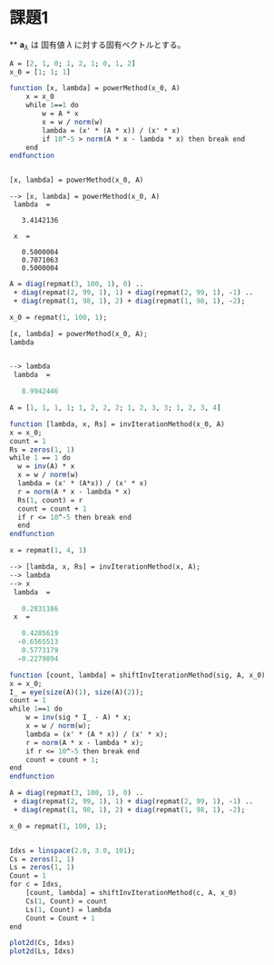 * 課題1
**
$\bm{a}_{\lambda}$ は 固有値 $\lambda$ に対する固有ベクトルとする。
\begin{eqnarray*}
A \bm{a}_{\lambda} &=& \lambda \bm{a}_{\lambda} \\
\bm{a}_{\lambda} &=& A^{-1} \lambda \bm{a}_{\lambda} \\
\cfrac{1}{\lambda} \bm{a}_{\lambda} = A^{-1}\bm{a}_{\lambda}\ \because \lambda \neq 0
\end{eqnarray*}

#+begin_src scilab
A = [2, 1, 0; 1, 2, 1; 0, 1, 2]
x_0 = [1; 1; 1]

function [x, lambda] = powerMethod(x_0, A)
    x = x_0
    while 1==1 do
        w = A * x
        x = w / norm(w)
        lambda = (x' * (A * x)) / (x' * x)
        if 10^-5 > norm(A * x - lambda * x) then break end
    end
endfunction


[x, lambda] = powerMethod(x_0, A)
#+end_src


#+begin_src
--> [x, lambda] = powerMethod(x_0, A)
 lambda  = 

   3.4142136

 x  = 

   0.5000004
   0.7071063
   0.5000004
#+end_src

#+begin_src scilab
A = diag(repmat(3, 100, 1), 0) ..
 + diag(repmat(2, 99, 1), 1) + diag(repmat(2, 99, 1), -1) ..
 + diag(repmat(1, 98, 1), 2) + diag(repmat(1, 98, 1), -2);

x_0 = repmat(1, 100, 1);

[x, lambda] = powerMethod(x_0, A);
lambda
#+end_src

#+begin_src scilab

--> lambda
 lambda  = 

   8.9942446
#+end_src

#+begin_src scilab
A = [1, 1, 1, 1; 1, 2, 2, 2; 1, 2, 3, 3; 1, 2, 3, 4]
#+end_src

#+begin_src scilab
function [lambda, x, Rs] = invIterationMethod(x_0, A)
x = x_0;
count = 1
Rs = zeros(1, 1)
while 1 == 1 do
  w = inv(A) * x
  x = w / norm(w)
  lambda = (x' * (A*x)) / (x' * x)
  r = norm(A * x - lambda * x)
  Rs(1, count) = r
  count = count + 1
  if r <= 10^-5 then break end
  end
endfunction
#+end_src

#+begin_src scilab
x = repmat(1, 4, 1)
#+end_src

#+begin_src scilab
--> [lambda, x, Rs] = invIterationMethod(x, A);
--> lambda
--> x
 lambda  = 

   0.2831186
 x  = 

   0.4285619
  -0.6565513
   0.5773179
  -0.2279894

#+end_src

#+begin_src scilab
function [count, lambda] = shiftInvIterationMethod(sig, A, x_0)
x = x_0;
I_ = eye(size(A)(1), size(A)(2));
count = 1
while 1==1 do
    w = inv(sig * I_ - A) * x;
    x = w / norm(w);
    lambda = (x' * (A * x)) / (x' * x);
    r = norm(A * x - lambda * x);
    if r <= 10^-5 then break end
    count = count + 1;
end
endfunction
#+end_src

#+begin_src scilab
A = diag(repmat(3, 100, 1), 0) ..
 + diag(repmat(2, 99, 1), 1) + diag(repmat(2, 99, 1), -1) ..
 + diag(repmat(1, 98, 1), 2) + diag(repmat(1, 98, 1), -2);

x_0 = repmat(1, 100, 1);


Idxs = linspace(2.0, 3.0, 101);
Cs = zeros(1, 1)
Ls = zeros(1, 1)
Count = 1
for c = Idxs,
    [count, lambda] = shiftInvIterationMethod(c, A, x_0)
    Cs(1, Count) = count
    Ls(1, Count) = lambda 
    Count = Count + 1
end

plot2d(Cs, Idxs)
plot2d(Ls, Idxs)
#+end_src